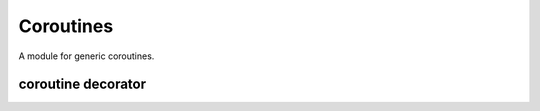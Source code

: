Coroutines
==========

A module for generic coroutines.



coroutine decorator
-------------------

.. module:: apetools.parsers.coroutine
.. autosummary::
   :toctree: api

   coroutine
   broadcast
   comma_join
   output
   comma_append
   file_output

